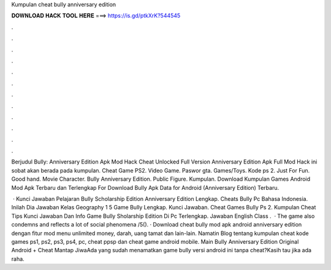 Kumpulan cheat bully anniversary edition



𝐃𝐎𝐖𝐍𝐋𝐎𝐀𝐃 𝐇𝐀𝐂𝐊 𝐓𝐎𝐎𝐋 𝐇𝐄𝐑𝐄 ===> https://is.gd/ptkXrK?544545



.



.



.



.



.



.



.



.



.



.



.



.

Berjudul Bully: Anniversary Edition Apk Mod Hack Cheat Unlocked Full Version Anniversary Edition Apk Full Mod Hack ini sobat akan berada pada kumpulan. Cheat Game PS2. Video Game. Paswor gta. Games/Toys. Kode ps 2. Just For Fun. Good hand. Movie Character. Bully Anniversary Edition. Public Figure. Kumpulan. Download Kumpulan Games Android Mod Apk Terbaru dan Terlengkap For Download Bully Apk Data for Android (Anniversary Edition) Terbaru.

 · Kunci Jawaban Pelajaran Bully Scholarship Edition Anniversary Edition Lengkap. Cheats Bully Pc Bahasa Indonesia. Inilah Dia Jawaban Kelas Geography 1 5 Game Bully Lengkap. Kunci Jawaban. Cheat Games Bully Ps 2. Kumpulan Cheat Tips Kunci Jawaban Dan Info Game Bully Sholarship Edition Di Pc Terlengkap. Jawaban English Class .  · The game also condemns and reflects a lot of social phenomena /5(). · Download cheat bully mod apk android anniversary edition dengan fitur mod menu unlimited money, darah, uang tamat dan lain-lain. Namatin Blog tentang kumpulan cheat kode games ps1, ps2, ps3, ps4, pc, cheat ppsp dan cheat game android mobile. Main Bully Anniversary Edition Original Android + Cheat Mantap JiwaAda yang sudah menamatkan game bully versi android ini tanpa cheat?Kasih tau jika ada raha.
